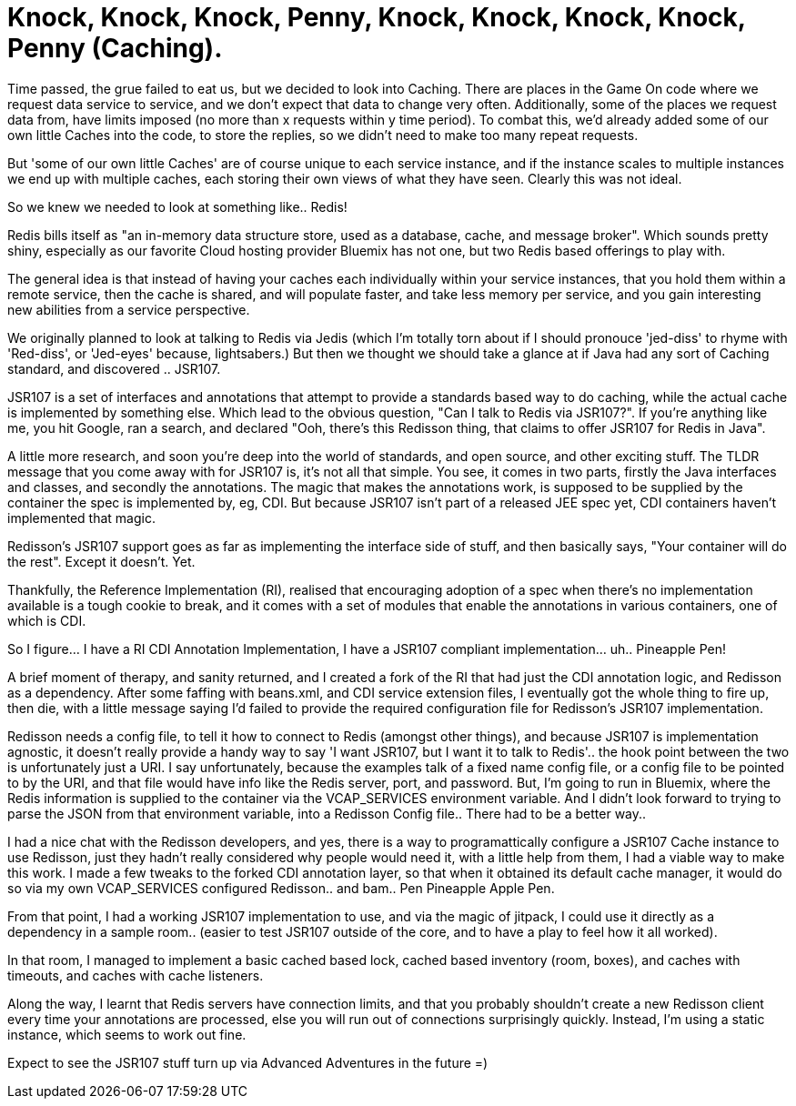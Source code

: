 = Knock, Knock, Knock, Penny, Knock, Knock, Knock, Knock, Penny (Caching).
:icons: font
:game-on: https://game-on.org/

Time passed, the grue failed to eat us, but we decided to look into Caching. 
There are places in the Game On code where we request data service to service, and we don't expect that data to change very often. 
Additionally, some of the places we request data from, have limits imposed (no more than x requests within y time period).
To combat this, we'd already added some of our own little Caches into the code, to store the replies, so we didn't need to make too 
many repeat requests. 

But 'some of our own little Caches' are of course unique to each service instance, and if the instance scales to multiple instances
we end up with multiple caches, each storing their own views of what they have seen. Clearly this was not ideal. 

So we knew we needed to look at something like.. Redis! 

Redis bills itself as "an in-memory data structure store, used as a database, cache, and message broker". Which sounds pretty shiny,
especially as our favorite Cloud hosting provider Bluemix has not one, but two Redis based offerings to play with. 

The general idea is that instead of having your caches each individually within your service instances, that you hold them within a
remote service, then the cache is shared, and will populate faster, and take less memory per service, and you gain interesting new
abilities from a service perspective. 

We originally planned to look at talking to Redis via Jedis (which I'm totally torn about if I should pronouce 'jed-diss' to rhyme 
with 'Red-diss', or 'Jed-eyes' because, lightsabers.) But then we thought we should take a glance at if Java had any sort of Caching 
standard, and discovered .. JSR107. 

JSR107 is a set of interfaces and annotations that attempt to provide a standards based way to do caching, while the actual cache is
implemented by something else. Which lead to the obvious question, "Can I talk to Redis via JSR107?". If you're anything like me, 
you hit Google, ran a search, and declared "Ooh, there's this Redisson thing, that claims to offer JSR107 for Redis in Java".

A little more research, and soon you're deep into the world of standards, and open source, and other exciting stuff. The TLDR message
that you come away with for JSR107 is, it's not all that simple. You see, it comes in two parts, firstly the Java interfaces and classes, 
and secondly the annotations. The magic that makes the annotations work, is supposed to be supplied by the container the spec is
implemented by, eg, CDI. But because JSR107 isn't part of a released JEE spec yet, CDI containers haven't implemented that magic. 

Redisson's JSR107 support goes as far as implementing the interface side of stuff, and then basically says, "Your container will do 
the rest". Except it doesn't. Yet. 

Thankfully, the Reference Implementation (RI), realised that encouraging adoption of a spec when there's no implementation available
is a tough cookie to break, and it comes with a set of modules that enable the annotations in various containers, one of which is CDI.

So I figure...  I have a RI CDI Annotation Implementation, I have a JSR107 compliant implementation...  uh..  Pineapple Pen! 

A brief moment of therapy, and sanity returned, and I created a fork of the RI that had just the CDI annotation logic, and Redisson
as a dependency. After some faffing with beans.xml, and CDI service extension files, I eventually got the whole thing to fire up, then
die, with a little message saying I'd failed to provide the required configuration file for Redisson's JSR107 implementation.

Redisson needs a config file, to tell it how to connect to Redis (amongst other things), and because JSR107 is implementation agnostic, 
it doesn't really provide a handy way to say 'I want JSR107, but I want it to talk to Redis'.. the hook point between the two is 
unfortunately just a URI. I say unfortunately, because the examples talk of a fixed name config file, or a config file to be pointed to
by the URI, and that file would have info like the Redis server, port, and password. But, I'm going to run in Bluemix, where the Redis
information is supplied to the container via the VCAP_SERVICES environment variable. And I didn't look forward to trying to parse the 
JSON from that environment variable, into a Redisson Config file.. There had to be a better way.. 

I had a nice chat with the Redisson developers, and yes, there is a way to programattically configure a JSR107 Cache instance to use
Redisson, just they hadn't really considered why people would need it, with a little help from them, I had a viable way to make this
work. I made a few tweaks to the forked CDI annotation layer, so that when it obtained its default cache manager, it would do so via
my own VCAP_SERVICES configured Redisson.. and bam.. Pen Pineapple Apple Pen.

From that point, I had a working JSR107 implementation to use, and via the magic of jitpack, I could use it directly as a dependency in 
a sample room.. (easier to test JSR107 outside of the core, and to have a play to feel how it all worked). 

In that room, I managed to implement a basic cached based lock, cached based inventory (room, boxes), and caches with timeouts, and
caches with cache listeners. 

Along the way, I learnt that Redis servers have connection limits, and that you probably shouldn't create a new Redisson client
every time your annotations are processed, else you will run out of connections surprisingly quickly. Instead, I'm using a static 
instance, which seems to work out fine.

Expect to see the JSR107 stuff turn up via Advanced Adventures in the future =)

